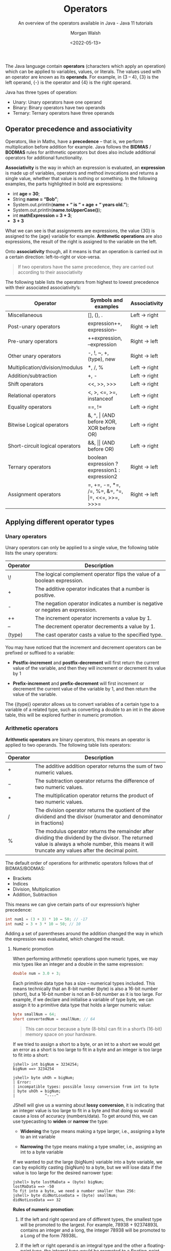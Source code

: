 #+TITLE: Operators
#+DATE: <2022-05-13>
#+SUBTITLE: An overview of the operators available in Java - Java 11 tutorials
#+AUTHOR: Morgan Walsh

The Java language contain *operators* (characters which apply an operation) which can be applied to variables, values, or literals. The values used with an operator are known as its *operands*. For example, in {3 – 4}, {3} is the left operand, {-} is the operator and {4} is the right operand.

Java has three types of operation:

- Unary: Unary operators have one operand 
- Binary: Binary operators have two operands 
- Ternary: Ternary operators have three operands

** Operator precedence and associativity

Operators, like in Maths, have a *precedence* – that is, we perform multiplication before addition for example. Java follows the *BIDMAS* / *BODMAS* rules for arithmetic operators but does also include additional operators for additional functionality.

*Associativity* is the way in which an expression is evaluated, an *expression* is made up of variables, operators and method invocations and returns a single value, whether that value is nothing or something. In the following examples, the parts highlighted in bold are expressions:

- int *age = 30*;
- String *name = “Bob”*; 
- System.out.println(*name + “ is “ + age + “ years old.”*); 
- System.out.println(*name.toUpperCase()*); 
- int *mathExpression = 3 + 3*;
- *3 + 3*
  
What we can see is that assignments are expressions, the value {30} is assigned to the {age} variable for example. **Arithmetic operations** are also expressions, the result of the right is assigned to the variable on the left.

Onto **associativity** though, all it means is that an operation is carried out in a certain direction: left-to-right or vice-versa.

#+BEGIN_QUOTE
If two operators have the same precedence, they are carried out according to their associativity
#+END_QUOTE

The following table lists the operators from highest to lowest precedence with their associated associativity’s:

| Operator                        | Symbols and examples                              | Associativity |
|---------------------------------+---------------------------------------------------+---------------|
| Miscellaneous                   | [], (), .                                         | Left -> right |
| Post-unary operators            | expression++, expression--                        | Right -> left |
| Pre-unary operators             | ++expression, --expression                        | Right -> left |
| Other unary operators           | -, !, ~, +, (type), new                           | Right -> left |
| Multiplication/division/modulus | *, /, %                                           | Left -> right |
| Addition/subtraction            | +, -                                              | Left -> right |
| Shift operators                 | <<, >>, >>>                                       | Left -> right |
| Relational operators            | <, >, <\equal, >\equal, instanceof                          | Left -> right |
| Equality operators              | \equal\equal, !\equal                                            | Left -> right |
| Bitwise Logical operators       | &, ^, \vert (AND before XOR, XOR before OR)           | Left -> right |
| Short-circuit logical operators | &&, \vert\vert (AND before OR)                            | Left -> right |
| Ternary operators               | boolean expression ? expression1 : expression2    | Right -> left |
| Assignment operators            | \equal, +\equal, -\equal, *\equal, /\equal, %\equal, &\equal, ^\equal, \vert\equal, <<\equal, >>\equal, >>>\equal | Right -> left |

** Applying different operator types

*** Unary operators

Unary operators can only be applied to a single value, the following table lists the unary operators:

| Operator | Description                                                                    |
|----------+--------------------------------------------------------------------------------|
| \!       | The logical complement operator flips the value of a boolean expression.       |
| \plus        | The additive operator indicates that a number is positive.                     |
| -        | The negation operator indicates a number is negative or negates an expression. |
| ++       | The increment operator increments a value by 1.                                |
| --       | The decrement operator decrements a value by 1.                                |
| (type)   | The cast operator casts a value to the specified type.                         |

You may have noticed that the increment and decrement operators can be prefixed or suffixed to a variable:

- *Postfix-increment* and *postfix-decrement* will first return the current value of the variable, and then they will increment or decrement its value by 1
  
- *Prefix-increment* and *prefix-decrement* will first increment or decrement the current value of the variable by 1, and then return the value of the variable.
   
The {(type)} operator allows us to convert variables of a certain type to a variable of a related type, such as converting a double to an int in the above table, this will be explored further in numeric promotion.

*** Arithmetic operators

*Arithmetic operators* are binary operators, this means an operator is applied to two operands. The following table lists operators:

| Operator | Description                                                                                                         |
|----------+---------------------------------------------------------------------------------------------------------------------|
| \plus        | The additive addition operator returns the sum of two numeric values.                                               |
| \minus        | The subtraction operator returns the difference of two numeric values.                                              |
| \ast        | The multiplication operator returns the product of two numeric values.                                              |
| \slash        | The division operator returns the quotient of the dividend and the divisor (numerator and denominator in fractions) |
| %        | The modulus operator returns the remainder after dividing the dividend by the divisor. The returned value is always a whole number, this means it will truncate any values after the decimal point.   |

The default order of operations for arithmetic operators follows that of BIDMAS/BODMAS: 

- Brackets
- Indices 
- Division, Multiplication 
- Addition, Subtraction

This means we can give certain parts of our expression’s higher precedence:

#+BEGIN_SRC java
int num1 = (3 + 3) * 10 – 50; // -17
int num2 = 3 + 3 * 10 – 50; // 10 
#+END_SRC

Adding a set of parentheses around the addition changed the way in which the expression was evaluated, which changed the result. 

**** Numeric promotion

When performing arithmetic operations upon numeric types, we may mix types like an integer and a double in the same expression:

#+BEGIN_SRC java
double num = 3.0 + 3; 
#+END_SRC

Each primitive data type has a size – numerical types included. This means technically that an 8-bit number (byte) is also a 16-bit number (short), but a 16-bit number is not an 8-bit number as it is too large. For example, if we declare and initialise a variable of type byte, we can assign it to a primitive data type that holds a larger numeric value:

#+BEGIN_SRC java
byte smallNum = 64; 
short convertedNum = smallNum; // 64
#+END_SRC

#+BEGIN_QUOTE
This can occur because a byte (8-bits) can fit in a short’s (16-bit) memory space on your hardware.
#+END_QUOTE

If we tried to assign a short to a byte, or an int to a short we would get an error as a short is too large to fit in a byte and an integer is too large to fit into a short:

#+BEGIN_EXAMPLE
jshell> int bigNum = 3234254; 
bigNum ==> 3234254 

jshell> byte uhOh = bigNum; 
| Error: 
| incompatible types: possible lossy conversion from int to byte 
| byte uhOh = bigNum; 
|             ^----^
#+END_EXAMPLE

JShell will give us a warning about **lossy conversion**, it is indicating that an integer value is too large to fit in a byte and that doing so would cause a loss of accuracy (numbers/data). To get around this, we can use typecasting to *widen* or *narrow* the type:

- *Widening* the type means making a type larger, i.e., assigning a byte to an int variable
  
- *Narrowing* the type means making a type smaller, i.e., assigning an int to a byte variable
  
If we wanted to put the large {bigNum} variable into a byte variable, we can by explicitly casting {bigNum} to a byte, but we will lose data if the value is too large for the desired narrower type:

#+BEGIN_EXAMPLE
jshell> byte lostMaData = (byte) bigNum; 
lostMaData ==> -50 
To fit into a byte, we need a number smaller than 256: 
jshell> byte didNotLoseData = (byte) smallNum; 
didNotLoseData ==> 32
#+END_EXAMPLE

*Rules of numeric promotion*:

1. If the left and right operand are of different types, the smallest type will be promoted to the largest. For example, 78938 + 92374893L contains an integer and a long, the integer 78938 will be promoted to a Long of the form 78938L.
   
2. If the left or right operand is an integral type and the other a floating-point type, the integral type would be promoted to a floating-point type. For example, 3 + 4.0 contains an integer and a double, the integer 3 will be promoted to a double of the form 3.0.
   
3. The small data types of byte, short, and char are first promoted to an int when used with any arithmetic operator, even if neither operator is an int.
   
4. After all promotions have been made, the result will be of the same type as the expressions operands.

*** Assignment operators

*Assignment operators* are used to assign the result of an expression to a variable. The simplest is the standard assignment operator represented by the equal’s sign:

#+BEGIN_EXAMPLE
shell> int bigNum = 3234254 + 1; 
bigNum ==> 3234254
#+END_EXAMPLE

Assignment operators have a right-to-left associativity, this means that the right operand is evaluated before the left. If I was reading and executing the above assignment like the computer, it would go somewhat as follows:

1. Statement encountered: int bigNum = 3234254 + 1; 
2. Evaluate right operand: 3234254 + 1; 
3. Expression evaluated: 3234255, 
4. Declare variable of type int called bigNum 
5. Assign evaluated right operand to declared variable bigNum 

An assignment is an expression, and thus also can return a result to be used in another assignment: 

#+BEGIN_EXAMPLE
jshell> int a = 3;
a ==> 3 

jshell> int b = (a *= 3); 
b ==> 9
#+END_EXAMPLE

**** Compound assignment operators

Compound assignment operators extend the ability of the standard assignment operator and give a short-hand way of writing out simple expressions, the most common compound assignment operators being:

| Operator | Description                                                                                                                                                                                                             |
|----------+-------------------------------------------------------------------------------------------------------------------------------------------------------------------------------------------------------------------------|
| \plus\equal       | The additive compound assignment operator returns the sum of two numeric values.                                                                                                                                        |
| \minus\equal       | The subtraction compound assignment operator returns the difference of two numeric values.                                                                                                                              |
|          |                                                                                                                                                                                                                         |
| \ast\equal       | The multiplication compound assignment operator returns the product of two numeric values.                                                                                                                              |
| \slash\equal       | The division compound assignment operator returns the quotient of the dividend and the divisor (numerator and denominator in fractions)                                                                                 |
| %\equal       | The modulus compound assignment operator returns the remainder after dividing the dividend by the divisor. The returned value is always a whole number, this means it will truncate any values after the decimal point. |

To understand compound assignment operators, you just need to understand how they expand out to a full expression. For example, {num1 += num2;} is the same as writing {num1 = num1 + num2;} and {num1 -= num2;} is the same as writing {num1 = num1 – num2;}.

*** Comparison operators

Java contains many different comparison operators which are used in the creation of Boolean logic expressions, that is an expression using the logic rules originally set out by George Boole in the 19th century. The equality and relational operators are used to produce true or false values from the comparison of numbers whereas boolean logic operators introduce the core Boolean logic.

**** Equality operators

There are two equality operators in Java, one for comparing if two values or objects are equal and another for comparing if they are not equal:

| Operator | Applied to primitive types                                                                               | Applied to reference types                                                                              |
|----------+----------------------------------------------------------------------------------------------------------+---------------------------------------------------------------------------------------------------------|
| \equal\equal       | The equality operator returns true if the left operand is equal to the right operand, otherwise false.   | Returns true if the left and right operands refer to the same object reference, otherwise false.        |
| !\equal       | The inequality operator returns true if the left operand is equal to the right operand, otherwise false. | Returns true if the left and right operands do not refer to the same object reference, otherwise false. |

Examples:

#+BEGIN_SRC java
int num1 = 30; 
int num2 = 60; 
boolean isEqual = (num1 == num2); // false
isNotEqual = (num1 != num2); // true 
boolean isNotEqualAlt = !(num1 == num2); // true
#+END_SRC

*** Relational operators

Relational operators compare two numeric operands, aside from the instanceof operator:

| Operator       | Description                                                                                                                                      |
|----------------+--------------------------------------------------------------------------------------------------------------------------------------------------|
| \lt              | The less than operator returns true if the left operand is smaller than the right operand, otherwise it returns false.                           |
| \lt\equal             | The less than or equal to operator returns true if the left operand is smaller than or equal to the right operand, otherwise it returns false.   |
| \gt              | The greater than operator returns true if the left operand is larger than the right operand, otherwise it returns false.                         |
| \gt\equal             | The greater than or equal to operator returns true if the left operand is larger than or equal to the right operand, otherwise it returns false. |
| a instanceof b | The instanceof operator returns true if the left operand is an instance of a class or subclass, or interface as specified in the right operand.  |

*** Boolean logic operators

*Boolean logic operators* are applied to the boolean data type, these are useful for creating conditions in our software and creating logic. There are three boolean operators in Java, but these three operators may be applied in a variety of ways – even to numbers in when using bitwise operators. The three common operations are AND, OR and XOR.

**** Logical operators

*Logical operators* may be applied to both numeric and boolean data types, they are known as a bitwise operator when applied to numbers and perform different logic then next described. The logical operators are as follows:

| Operator | Description                                                                                                               |
|----------+---------------------------------------------------------------------------------------------------------------------------|
| \amp        | The logical AND operator returns true if both the left and right operands are true, otherwise it returns false.           |
| \^       | The logical XOR operator returns true if only one of the left and right operands is true, otherwise it returns false.     |
| \vert        | The logical OR operator returns true if either the left or right operands, or both, are true, otherwise it returns false. |

In a logical expression, both operands will always be checked unlike short-circuit operators…

**** Short-circuit operators

*Short-circuit operators* are a special kind of boolean operator that can only be applied to the boolean data type, the following table describes the short-circuit operators:

| Operators | Description                                                                                                                                                                  |
|-----------+------------------------------------------------------------------------------------------------------------------------------------------------------------------------------|
| \amp\amp        | The short-circuit AND operator returns true if both the left and right operands are true, otherwise it returns false. The right operand is only checked if the left is true. |
| \vert\vert        | The logical OR operator returns true if either the left or right operands, or both, are true, otherwise it returns false. The right is only checked if the left is false.    |

Short-circuit AND:

#+BEGIN_SRC java
bool result = true && true; // true, both checked 
result = true && false; // false, both checked 
result = false && false; // false, right operand never gets checked
#+END_SRC

Short-circuit OR:

#+BEGIN_SRC java
bool result = true || false; // true, only left checked 
result = true || true; // true, only left checked 
result = false || false; // false, both checked 
#+END_SRC java

*** Ternary operator

The *ternary operator* is a special operator that is used for short conditional statements that return one of two specified values, the ternary operator has three operands and takes the form:

#+BEGIN_SRC java
boolean result = (boolean_expression) ? result_if_true : result_if_false;
#+END_SRC

A special rule about ternary expressions is that they always return a value, hence why there is an assignment occurring to the boolean result. The {(boolean_expression)} is exactly that, a set of values combined with the boolean logic operators, comparison operators, relational operators, or a mix.

A boolean expression that checks if the temperature is above 30 is demonstrated below: 

#+BEGIN_EXAMPLE
jshell> int temp = 28; 
temp ==> 28 

jshell> boolean isRaining = (temp > 30); // false 
isRaining ==> false
#+END_EXAMPLE

If we wanted to get a string that states, {“It is too hot”} when the temperature is above 30 or {“It is just right for me”} otherwise, we can plug the expression {(temp > 30)} into the first operand of the ternary expression. This gives us:

#+BEGIN_SRC java
String statement = (temp > 30) ? result_if_true : result_if_false;
#+END_SRC

We now have a semi-complete statement; the next two operands are what values should be returned if the boolean expression is true or false. All we must do is put in the string literals containing the values we want in this case:

#+BEGIN_EXAMPLE
jshell> int temp = 28; 
temp ==> 28 

jshell> String statement = temp > 30 ? "It is too hot" : "It is just right for me"; 
s ==> "It is just right for me"
#+END_EXAMPLE

We could then print the {statement} string to the console or use it somewhere else.

** Exercises

1. Use 1 of each of the arithmetic operators and assign the result of the expression you make to a variable. 

2. Use 1 of each of the compound assignment operators and assign the result of the expression you make to a variable. 

3. Boolean expressions can be compounded, that is they can have multiple conditions in them:
   
 #+BEGIN_SRC java
     boolean isRaining = true; 
     boolean isSunny = false; 
     boolean isCloudy = true; 
     boolean isRainingAndSunnyOrCloudy = isRaining && isSunny || isCloudy;
#+END_SRC

In the above expression, the {isRaining && isSunny} expression is executed first, which results in {false}. The expression then becomes {false || isCloudy}. This then returns {true}, which is the correct result, but the logic of the expression is wrong. If we change {isRaining} to {false}, we will still get true back.

Insert parenthesis to make the boolean expression evaluate correctly.

4. Given the integer {age} and double {hourlyRate}, create a boolean expression that checks if the age is greater than 18 but less than 21 and their hourly rate is greater than or equal to £6.83, i.e., that they are earning at least minimum wage for their age range:

#+BEGIN_SRC java
   int age = 18; 
   double hourlyRate = 7.00; 
   double minWageEighteenToTwenty = 6.83;
#+END_SRC java

5. Boolean expressions can be created to check if a number is even or odd by using the modulus operator, for example:

 #+BEGIN_EXAMPLE
   jshell> boolean isOdd = (31 % 2) == 1; 
   isOdd ==> true
 #+END_EXAMPLE

   The above expression can be used to check if a number is odd, replace 31 with other values to check if they are odd and then create a boolean expression to check if a number is even.
